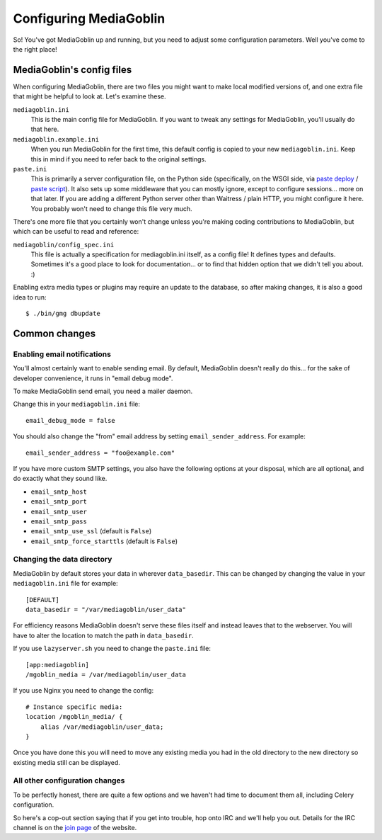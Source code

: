 .. MediaGoblin Documentation

   Written in 2011, 2012 by MediaGoblin contributors

   To the extent possible under law, the author(s) have dedicated all
   copyright and related and neighboring rights to this software to
   the public domain worldwide. This software is distributed without
   any warranty.

   You should have received a copy of the CC0 Public Domain
   Dedication along with this software. If not, see
   <http://creativecommons.org/publicdomain/zero/1.0/>.

.. _configuration-chapter:

========================
Configuring MediaGoblin
========================

So!  You've got MediaGoblin up and running, but you need to adjust
some configuration parameters.  Well you've come to the right place!


MediaGoblin's config files
==========================

When configuring MediaGoblin, there are two files you might want to
make local modified versions of, and one extra file that might be
helpful to look at.  Let's examine these.

``mediagoblin.ini``
  This is the main config file for MediaGoblin. If you want to tweak any
  settings for MediaGoblin, you'll usually do that here.

``mediagoblin.example.ini``
  When you run MediaGoblin for the first time, this default config is copied to
  your new ``mediagoblin.ini``. Keep this in mind if you need to refer back to
  the original settings.

``paste.ini``
  This is primarily a server configuration file, on the Python side
  (specifically, on the WSGI side, via `paste deploy
  <http://pythonpaste.org/deploy/>`_ / `paste script
  <http://pythonpaste.org/script/>`_).  It also sets up some
  middleware that you can mostly ignore, except to configure
  sessions... more on that later.  If you are adding a different
  Python server other than Waitress / plain HTTP, you might configure it
  here.  You probably won't need to change this file very much.


There's one more file that you certainly won't change unless you're
making coding contributions to MediaGoblin, but which can be useful to
read and reference:

``mediagoblin/config_spec.ini``
  This file is actually a specification for mediagoblin.ini itself, as
  a config file!  It defines types and defaults.  Sometimes it's a
  good place to look for documentation... or to find that hidden
  option that we didn't tell you about. :)


Enabling extra media types or plugins may require an update to the database, so
after making changes, it is also a good idea to run::

  $ ./bin/gmg dbupdate


Common changes
==============

Enabling email notifications
----------------------------

You'll almost certainly want to enable sending email.  By default,
MediaGoblin doesn't really do this... for the sake of developer
convenience, it runs in "email debug mode".

To make MediaGoblin send email, you need a mailer daemon.

Change this in your ``mediagoblin.ini`` file::

    email_debug_mode = false

You should also change the "from" email address by setting
``email_sender_address``. For example::

    email_sender_address = "foo@example.com"

If you have more custom SMTP settings, you also have the following
options at your disposal, which are all optional, and do exactly what
they sound like.

- ``email_smtp_host``
- ``email_smtp_port``
- ``email_smtp_user``
- ``email_smtp_pass``
- ``email_smtp_use_ssl`` (default is ``False``)
- ``email_smtp_force_starttls`` (default is ``False``)

Changing the data directory
---------------------------

MediaGoblin by default stores your data in wherever ``data_basedir``.
This can be changed by changing the value in your ``mediagoblin.ini`` file
for example::

    [DEFAULT]
    data_basedir = "/var/mediagoblin/user_data"

For efficiency reasons MediaGoblin doesn't serve these files itself and
instead leaves that to the webserver. You will have to alter the location
to match the path in ``data_basedir``.

If you use ``lazyserver.sh`` you need to change the ``paste.ini`` file::

    [app:mediagoblin]
    /mgoblin_media = /var/mediagoblin/user_data

If you use Nginx you need to change the config::

     # Instance specific media:
     location /mgoblin_media/ {
         alias /var/mediagoblin/user_data;
     }

Once you have done this you will need to move any existing media you had in the
old directory to the new directory so existing media still can be displayed.

All other configuration changes
-------------------------------

To be perfectly honest, there are quite a few options and we haven't had
time to document them all, including Celery configuration.

So here's a cop-out section saying that if you get into trouble, hop
onto IRC and we'll help you out.  Details for the IRC channel is on the
`join page`_ of the website.

.. _join page: http://mediagoblin.org/join/
